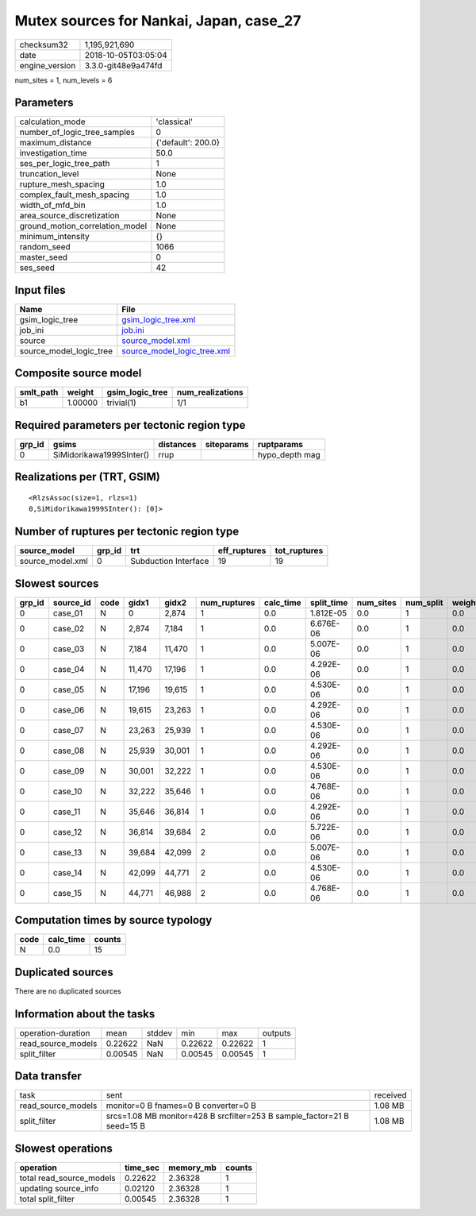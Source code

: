 Mutex sources for Nankai, Japan, case_27
========================================

============== ===================
checksum32     1,195,921,690      
date           2018-10-05T03:05:04
engine_version 3.3.0-git48e9a474fd
============== ===================

num_sites = 1, num_levels = 6

Parameters
----------
=============================== ==================
calculation_mode                'classical'       
number_of_logic_tree_samples    0                 
maximum_distance                {'default': 200.0}
investigation_time              50.0              
ses_per_logic_tree_path         1                 
truncation_level                None              
rupture_mesh_spacing            1.0               
complex_fault_mesh_spacing      1.0               
width_of_mfd_bin                1.0               
area_source_discretization      None              
ground_motion_correlation_model None              
minimum_intensity               {}                
random_seed                     1066              
master_seed                     0                 
ses_seed                        42                
=============================== ==================

Input files
-----------
======================= ============================================================
Name                    File                                                        
======================= ============================================================
gsim_logic_tree         `gsim_logic_tree.xml <gsim_logic_tree.xml>`_                
job_ini                 `job.ini <job.ini>`_                                        
source                  `source_model.xml <source_model.xml>`_                      
source_model_logic_tree `source_model_logic_tree.xml <source_model_logic_tree.xml>`_
======================= ============================================================

Composite source model
----------------------
========= ======= =============== ================
smlt_path weight  gsim_logic_tree num_realizations
========= ======= =============== ================
b1        1.00000 trivial(1)      1/1             
========= ======= =============== ================

Required parameters per tectonic region type
--------------------------------------------
====== ======================== ========= ========== ==============
grp_id gsims                    distances siteparams ruptparams    
====== ======================== ========= ========== ==============
0      SiMidorikawa1999SInter() rrup                 hypo_depth mag
====== ======================== ========= ========== ==============

Realizations per (TRT, GSIM)
----------------------------

::

  <RlzsAssoc(size=1, rlzs=1)
  0,SiMidorikawa1999SInter(): [0]>

Number of ruptures per tectonic region type
-------------------------------------------
================ ====== ==================== ============ ============
source_model     grp_id trt                  eff_ruptures tot_ruptures
================ ====== ==================== ============ ============
source_model.xml 0      Subduction Interface 19           19          
================ ====== ==================== ============ ============

Slowest sources
---------------
====== ========= ==== ====== ====== ============ ========= ========== ========= ========= ======
grp_id source_id code gidx1  gidx2  num_ruptures calc_time split_time num_sites num_split weight
====== ========= ==== ====== ====== ============ ========= ========== ========= ========= ======
0      case_01   N    0      2,874  1            0.0       1.812E-05  0.0       1         0.0   
0      case_02   N    2,874  7,184  1            0.0       6.676E-06  0.0       1         0.0   
0      case_03   N    7,184  11,470 1            0.0       5.007E-06  0.0       1         0.0   
0      case_04   N    11,470 17,196 1            0.0       4.292E-06  0.0       1         0.0   
0      case_05   N    17,196 19,615 1            0.0       4.530E-06  0.0       1         0.0   
0      case_06   N    19,615 23,263 1            0.0       4.292E-06  0.0       1         0.0   
0      case_07   N    23,263 25,939 1            0.0       4.530E-06  0.0       1         0.0   
0      case_08   N    25,939 30,001 1            0.0       4.292E-06  0.0       1         0.0   
0      case_09   N    30,001 32,222 1            0.0       4.530E-06  0.0       1         0.0   
0      case_10   N    32,222 35,646 1            0.0       4.768E-06  0.0       1         0.0   
0      case_11   N    35,646 36,814 1            0.0       4.292E-06  0.0       1         0.0   
0      case_12   N    36,814 39,684 2            0.0       5.722E-06  0.0       1         0.0   
0      case_13   N    39,684 42,099 2            0.0       5.007E-06  0.0       1         0.0   
0      case_14   N    42,099 44,771 2            0.0       4.530E-06  0.0       1         0.0   
0      case_15   N    44,771 46,988 2            0.0       4.768E-06  0.0       1         0.0   
====== ========= ==== ====== ====== ============ ========= ========== ========= ========= ======

Computation times by source typology
------------------------------------
==== ========= ======
code calc_time counts
==== ========= ======
N    0.0       15    
==== ========= ======

Duplicated sources
------------------
There are no duplicated sources

Information about the tasks
---------------------------
================== ======= ====== ======= ======= =======
operation-duration mean    stddev min     max     outputs
read_source_models 0.22622 NaN    0.22622 0.22622 1      
split_filter       0.00545 NaN    0.00545 0.00545 1      
================== ======= ====== ======= ======= =======

Data transfer
-------------
================== ======================================================================= ========
task               sent                                                                    received
read_source_models monitor=0 B fnames=0 B converter=0 B                                    1.08 MB 
split_filter       srcs=1.08 MB monitor=428 B srcfilter=253 B sample_factor=21 B seed=15 B 1.08 MB 
================== ======================================================================= ========

Slowest operations
------------------
======================== ======== ========= ======
operation                time_sec memory_mb counts
======================== ======== ========= ======
total read_source_models 0.22622  2.36328   1     
updating source_info     0.02120  2.36328   1     
total split_filter       0.00545  2.36328   1     
======================== ======== ========= ======
